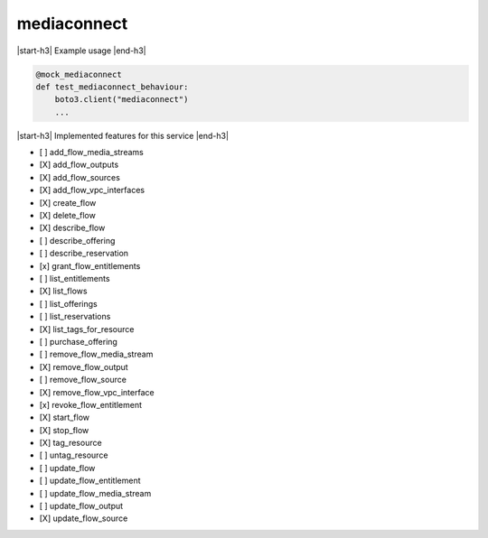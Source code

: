 .. _implementedservice_mediaconnect:

.. |start-h3| raw:: html

    <h3>

.. |end-h3| raw:: html

    </h3>

============
mediaconnect
============

|start-h3| Example usage |end-h3|

.. sourcecode:: python

            @mock_mediaconnect
            def test_mediaconnect_behaviour:
                boto3.client("mediaconnect")
                ...



|start-h3| Implemented features for this service |end-h3|

- [ ] add_flow_media_streams
- [X] add_flow_outputs
- [X] add_flow_sources
- [X] add_flow_vpc_interfaces
- [X] create_flow
- [X] delete_flow
- [X] describe_flow
- [ ] describe_offering
- [ ] describe_reservation
- [x] grant_flow_entitlements
- [ ] list_entitlements
- [X] list_flows
- [ ] list_offerings
- [ ] list_reservations
- [X] list_tags_for_resource
- [ ] purchase_offering
- [ ] remove_flow_media_stream
- [X] remove_flow_output
- [ ] remove_flow_source
- [X] remove_flow_vpc_interface
- [x] revoke_flow_entitlement
- [X] start_flow
- [X] stop_flow
- [X] tag_resource
- [ ] untag_resource
- [ ] update_flow
- [ ] update_flow_entitlement
- [ ] update_flow_media_stream
- [ ] update_flow_output
- [X] update_flow_source

